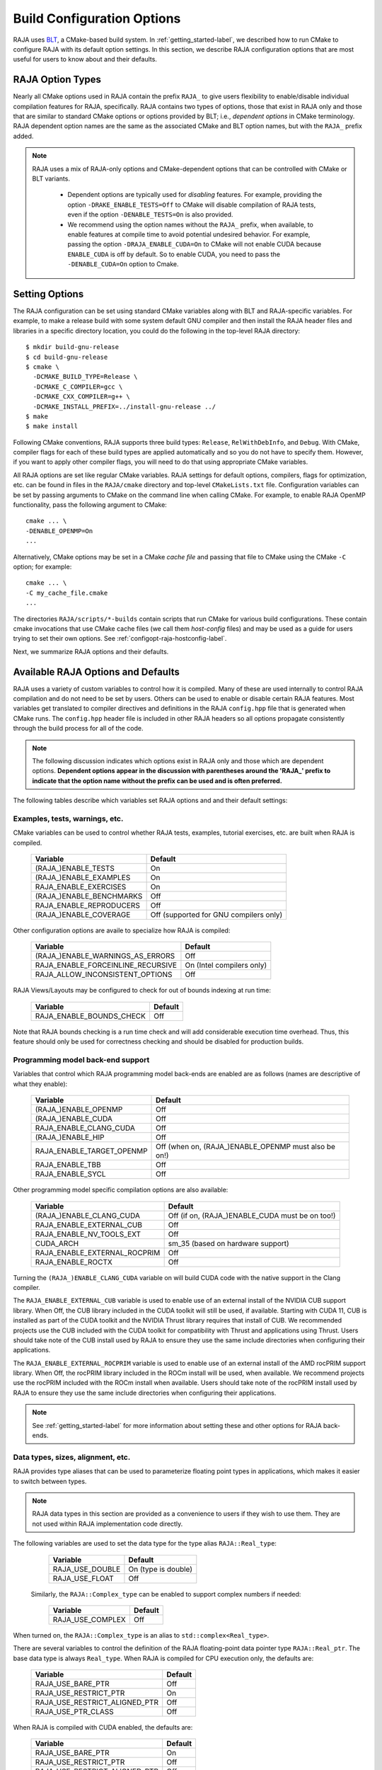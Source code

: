 .. ##
.. ## Copyright (c) 2016-22, Lawrence Livermore National Security, LLC
.. ## and RAJA project contributors. See the RAJA/LICENSE file
.. ## for details.
.. ##
.. ## SPDX-License-Identifier: (BSD-3-Clause)
.. ##

.. _configopt-label:

****************************
Build Configuration Options
****************************

RAJA uses `BLT <https://github.com/LLNL/blt>`_, a CMake-based build system.
In :ref:`getting_started-label`, we described how to run CMake to configure
RAJA with its default option settings. In this section, we describe RAJA
configuration options that are most useful for users to know about and
their defaults.

=============================
RAJA Option Types
=============================

Nearly all CMake options used in RAJA contain the prefix ``RAJA_`` to give 
users flexibility to enable/disable individual compilation features for RAJA, 
specifically. RAJA contains two types of options, those that exist in 
RAJA only and those that are similar to standard CMake options or options 
provided by BLT; i.e., *dependent options* in CMake terminology. RAJA 
dependent option names are the same as the associated CMake and BLT option 
names, but with the ``RAJA_`` prefix added.

.. note:: RAJA uses a mix of RAJA-only options and CMake-dependent
          options that can be controlled with CMake or BLT variants. 

            * Dependent options are typically used for *disabling* features.
              For example, providing the option ``-DRAKE_ENABLE_TESTS=Off``
              to CMake will disable compilation of RAJA tests, even if the 
              option ``-DENABLE_TESTS=On`` is also provided.

            * We recommend using the option names without the ``RAJA_`` prefix,
              when available, to enable features at compile time to avoid 
              potential undesired behavior. For example, passing the option
              ``-DRAJA_ENABLE_CUDA=On`` to CMake will not enable CUDA because
              ``ENABLE_CUDA`` is off by default. So to enable CUDA, you need
              to pass the ``-DENABLE_CUDA=On`` option to Cmake.

=======================
Setting Options
=======================

The RAJA configuration can be set using standard CMake variables along with
BLT and RAJA-specific variables. For example, to make a release build with 
some system default GNU compiler and then install the RAJA header files and
libraries in a specific directory location, you could do the following in 
the top-level RAJA directory::

    $ mkdir build-gnu-release
    $ cd build-gnu-release
    $ cmake \
      -DCMAKE_BUILD_TYPE=Release \
      -DCMAKE_C_COMPILER=gcc \
      -DCMAKE_CXX_COMPILER=g++ \
      -DCMAKE_INSTALL_PREFIX=../install-gnu-release ../
    $ make
    $ make install

Following CMake conventions, RAJA supports three build types: ``Release``, 
``RelWithDebInfo``, and ``Debug``. With CMake, compiler flags for each of
these build types are applied automatically and so you do not have to 
specify them. However, if you want to apply other compiler flags, you will
need to do that using appropriate CMake variables.

All RAJA options are set like regular CMake variables. RAJA settings for 
default options, compilers, flags for optimization, etc. can be found in files 
in the ``RAJA/cmake`` directory and top-level ``CMakeLists.txt`` file. 
Configuration variables can be set by passing arguments to CMake on the 
command line when calling CMake. For example, to enable RAJA OpenMP 
functionality, pass the following argument to CMake::

    cmake ... \
    -DENABLE_OPENMP=On
    ...

Alternatively, CMake options may be set in a CMake *cache file* and passing 
that file to CMake using the CMake ``-C`` option; for example::

    cmake ... \
    -C my_cache_file.cmake
    ...

The directories ``RAJA/scripts/*-builds`` contain scripts that run CMake for
various build configurations. These contain cmake invocations that use CMake 
cache files (we call them *host-config* files) and may be used as a guide for 
users trying to set their own options. 
See :ref:`configopt-raja-hostconfig-label`.

Next, we summarize RAJA options and their defaults.


.. _configopt-raja-features-label:

====================================
Available RAJA Options and Defaults
====================================

RAJA uses a variety of custom variables to control how it is compiled. Many 
of these are used internally to control RAJA compilation and do 
not need to be set by users. Others can be used to enable or disable certain 
RAJA features. Most variables get translated to 
compiler directives and definitions in the RAJA ``config.hpp`` file that is 
generated when CMake runs. The ``config.hpp`` header file is included in other 
RAJA headers so all options propagate consistently through the 
build process for all of the code. 

.. note:: The following discussion indicates which options exist in RAJA 
          only and those which are dependent options. **Dependent options 
          appear in the discussion with parentheses around the 'RAJA_'
          prefix to indicate that the option name without the prefix can be 
          used and is often preferred.**

The following tables describe which variables set RAJA options and 
and their default settings:

Examples, tests, warnings, etc.
--------------------------------

CMake variables can be used to control whether RAJA tests, examples, 
tutorial exercises, etc. are built when RAJA is compiled.

      =========================  =========================================
      Variable                   Default
      =========================  =========================================
      (RAJA_)ENABLE_TESTS        On 
      (RAJA_)ENABLE_EXAMPLES     On 
      RAJA_ENABLE_EXERCISES      On 
      (RAJA_)ENABLE_BENCHMARKS   Off
      RAJA_ENABLE_REPRODUCERS    Off 
      (RAJA_)ENABLE_COVERAGE     Off (supported for GNU compilers only)
      =========================  =========================================

Other configuration options are availe to specialize how RAJA is compiled:

      ==================================   =========================
      Variable                             Default
      ==================================   =========================
      (RAJA_)ENABLE_WARNINGS_AS_ERRORS     Off
      RAJA_ENABLE_FORCEINLINE_RECURSIVE    On (Intel compilers only)
      RAJA_ALLOW_INCONSISTENT_OPTIONS      Off 
      ==================================   =========================

RAJA Views/Layouts may be configured to check for out of bounds 
indexing at run time:

      =========================   ======================
      Variable                    Default
      =========================   ======================
      RAJA_ENABLE_BOUNDS_CHECK    Off
      =========================   ======================

Note that RAJA bounds checking is a run time check and will add 
considerable execution time overhead. Thus, this feature should only be 
used for correctness checking and should be disabled for production builds.
     
Programming model back-end support
-------------------------------------

Variables that control which RAJA programming model back-ends are enabled
are as follows (names are descriptive of what they enable):

      ==========================   ============================================
      Variable                     Default
      ==========================   ============================================
      (RAJA_)ENABLE_OPENMP         Off
      (RAJA_)ENABLE_CUDA           Off
      RAJA_ENABLE_CLANG_CUDA       Off
      (RAJA_)ENABLE_HIP            Off
      RAJA_ENABLE_TARGET_OPENMP    Off (when on, (RAJA_)ENABLE_OPENMP must 
                                   also be on!)
      RAJA_ENABLE_TBB              Off
      RAJA_ENABLE_SYCL             Off
      ==========================   ============================================

Other programming model specific compilation options are also available:

      ======================================   =================================
      Variable                                 Default
      ======================================   =================================
      (RAJA_)ENABLE_CLANG_CUDA                 Off (if on, (RAJA_)ENABLE_CUDA 
                                               must be on too!)
      RAJA_ENABLE_EXTERNAL_CUB                 Off
      RAJA_ENABLE_NV_TOOLS_EXT                 Off
      CUDA_ARCH                                sm_35 (based on hardware support)
      RAJA_ENABLE_EXTERNAL_ROCPRIM             Off
      RAJA_ENABLE_ROCTX                        Off
      ======================================   =================================

Turning the ``(RAJA_)ENABLE_CLANG_CUDA`` variable on will build CUDA 
code with the native support in the Clang compiler.

The ``RAJA_ENABLE_EXTERNAL_CUB`` variable is used to enable use of an
external install of the NVIDIA CUB support library. When Off, the CUB
library included in the CUDA toolkit will still be used, if available.
Starting with CUDA 11, CUB is installed as part of the CUDA toolkit and
the NVIDIA Thrust library requires that install of CUB. We recommended
projects use the CUB included with the CUDA toolkit for compatibility with
Thrust and applications using Thrust. Users should take note of the CUB
install used by RAJA to ensure they use the same include directories when
configuring their applications.

The ``RAJA_ENABLE_EXTERNAL_ROCPRIM`` variable is used to enable use of an 
external install of the AMD rocPRIM support library. When Off, the 
rocPRIM library included in the ROCm install will be used, when available.
We recommend projects use the rocPRIM included with the ROCm install when
available. Users should take note of the rocPRIM install used by RAJA to
ensure they use the same include directories when configuring their
applications.

.. note:: See :ref:`getting_started-label` for more information about
          setting these and other options for RAJA back-ends.

Data types, sizes, alignment, etc.
-------------------------------------

RAJA provides type aliases that can be used to parameterize floating 
point types in applications, which makes it easier to switch between types.

.. note:: RAJA data types in this section are provided as a convenience to 
          users if they wish to use them. They are not used within RAJA 
          implementation code directly.

The following variables are used to set the data type for the type
alias ``RAJA::Real_type``:

      ======================   ======================
      Variable                 Default
      ======================   ======================
      RAJA_USE_DOUBLE          On (type is double)
      RAJA_USE_FLOAT           Off 
      ======================   ======================

     Similarly, the ``RAJA::Complex_type`` can be enabled to support complex 
     numbers if needed:

      ======================   ======================
      Variable                 Default
      ======================   ======================
      RAJA_USE_COMPLEX         Off 
      ======================   ======================

When turned on, the ``RAJA::Complex_type`` is an alias to 
``std::complex<Real_type>``.

There are several variables to control the definition of the RAJA 
floating-point data pointer type ``RAJA::Real_ptr``. The base data type
is always ``Real_type``. When RAJA is compiled for CPU execution 
only, the defaults are:

      =============================   ======================
      Variable                        Default
      =============================   ======================
      RAJA_USE_BARE_PTR               Off
      RAJA_USE_RESTRICT_PTR           On
      RAJA_USE_RESTRICT_ALIGNED_PTR   Off
      RAJA_USE_PTR_CLASS              Off
      =============================   ======================

When RAJA is compiled with CUDA enabled, the defaults are:

      =============================   ======================
      Variable                        Default
      =============================   ======================
      RAJA_USE_BARE_PTR               On
      RAJA_USE_RESTRICT_PTR           Off
      RAJA_USE_RESTRICT_ALIGNED_PTR   Off
      RAJA_USE_PTR_CLASS              Off
      =============================   ======================

The meaning of these variables is:

      =============================   ========================================
      Variable                        Meaning
      =============================   ========================================
      RAJA_USE_BARE_PTR               Use standard C-style pointer
      RAJA_USE_RESTRICT_PTR           Use C-style pointer with restrict
                                      qualifier
      RAJA_USE_RESTRICT_ALIGNED_PTR   Use C-style pointer with restrict
                                      qualifier and alignment attribute 
                                      (see RAJA_DATA_ALIGN below)
      RAJA_USE_PTR_CLASS              Use pointer class with overloaded `[]` 
                                      operator that applies restrict and 
                                      alignment intrinsics. This is useful 
                                      when a compiler does not support 
                                      attributes in a typedef.
      =============================   ========================================

RAJA internally uses a parameter to define platform-specific constant
data alignment. The variable that control this is:

      =============================   ======================
      Variable                        Default
      =============================   ======================
      RAJA_DATA_ALIGN                 64
      =============================   ======================

This variable is used to specify data alignment used in intrinsics and typedefs
in units of **bytes**.

For details on the options in this section are used, please see the 
header file ``RAJA/include/RAJA/util/types.hpp``.

Timer Options
--------------

RAJA provides a simple portable timer class that is used in RAJA
example codes to determine execution timing and can be used in other apps
as well. This timer can use any of three internal timers depending on
your preferences, and one should be selected by setting the 'RAJA_TIMER'
variable. 

      ======================   ======================
      Variable                 Values
      ======================   ======================
      RAJA_TIMER               chrono (default)
                               gettime
                               clock
      ======================   ======================

What these variables mean:

      =============================   ========================================
      Value                           Meaning
      =============================   ========================================
      chrono                          Use the std::chrono library from the 
                                      C++ standard library
      gettime                         Use `timespec` from the C standard 
                                      library time.h file
      clock                           Use `clock_t` from time.h
      =============================   ========================================

Other RAJA Features
-------------------
   
RAJA contains some features that are used mainly for development or may
not be of general interest to RAJA users. These are turned off be default.
They are described here for reference and completeness.

      ===========================   =======================================
      Variable                      Meaning
      ===========================   =======================================
      RAJA_ENABLE_FT                Enable/disable RAJA experimental
                                    loop-level fault-tolerance mechanism
      RAJA_REPORT_FT                Enable/disable a report of fault-
                                    tolerance enabled run (e.g., number of 
                                    faults detected, recovered from, 
                                    recovery overhead, etc.)
      RAJA_ENABLE_RUNTIME_PLUGINS   Enable support for dynamically loaded
                                    RAJA plugins.
      RAJA_ENABLE_DESUL_ATOMICS     Replace RAJA atomic implementations
                                    with desul variants at compile-time.     
      ===========================   =======================================


.. _configopt-raja-backends-label:

===============================
Setting RAJA Back-End Features
===============================

Various `ENABLE_*` options are listed above for enabling RAJA back-ends,
such as OpenMP and CUDA. To access compiler and hardware optimization features,
it may be necessary to pass additional options to CMake. Please see
:ref:`getting_started-label` for more information. 
